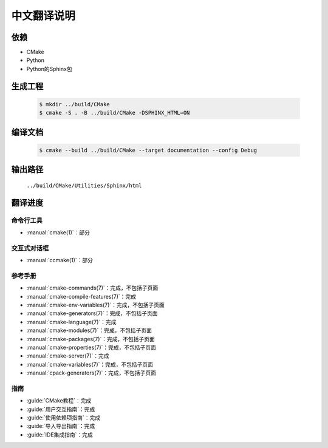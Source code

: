 中文翻译说明
************

依赖
=====

* CMake
* Python
* Python的Sphinx包

生成工程
========

  .. code-block:: console

    $ mkdir ../build/CMake
    $ cmake -S . -B ../build/CMake -DSPHINX_HTML=ON

编译文档
========

  .. code-block:: console

    $ cmake --build ../build/CMake --target documentation --config Debug

输出路径
========

  ``../build/CMake/Utilities/Sphinx/html``

翻译进度
========

命令行工具
----------

* :manual:`cmake(1)`：部分

交互式对话框
------------

* :manual:`ccmake(1)`：部分

参考手册
--------

* :manual:`cmake-commands(7)`：完成，不包括子页面
* :manual:`cmake-compile-features(7)`：完成
* :manual:`cmake-env-variables(7)`：完成，不包括子页面
* :manual:`cmake-generators(7)`：完成，不包括子页面
* :manual:`cmake-language(7)`：完成
* :manual:`cmake-modules(7)`：完成，不包括子页面
* :manual:`cmake-packages(7)`：完成，不包括子页面
* :manual:`cmake-properties(7)`：完成，不包括子页面
* :manual:`cmake-server(7)`：完成
* :manual:`cmake-variables(7)`：完成，不包括子页面
* :manual:`cpack-generators(7)`：完成，不包括子页面

指南
-----

* :guide:`CMake教程`：完成
* :guide:`用户交互指南`：完成
* :guide:`使用依赖项指南`：完成
* :guide:`导入导出指南`：完成
* :guide:`IDE集成指南`：完成
